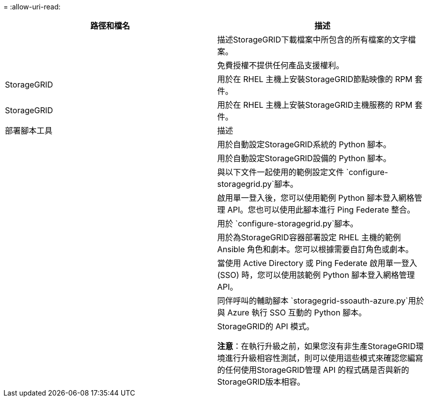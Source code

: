 = 
:allow-uri-read: 


[cols="1a,1a"]
|===
| 路徑和檔名 | 描述 


| ./rpms/自述文件  a| 
描述StorageGRID下載檔案中所包含的所有檔案的文字檔案。



| ./rpms/NLF000000.txt  a| 
免費授權不提供任何產品支援權利。



| StorageGRID  a| 
用於在 RHEL 主機上安裝StorageGRID節點映像的 RPM 套件。



| StorageGRID  a| 
用於在 RHEL 主機上安裝StorageGRID主機服務的 RPM 套件。



| 部署腳本工具 | 描述 


| ./rpms/configure-storagegrid.py  a| 
用於自動設定StorageGRID系統的 Python 腳本。



| ./rpms/configure-sga.py  a| 
用於自動設定StorageGRID設備的 Python 腳本。



| ./rpms/configure-storagegrid.sample.json  a| 
與以下文件一起使用的範例設定文件 `configure-storagegrid.py`腳本。



| ./rpms/storagegrid-ssoauth.py  a| 
啟用單一登入後，您可以使用範例 Python 腳本登入網格管理 API。您也可以使用此腳本進行 Ping Federate 整合。



| ./rpms/configure-storagegrid.blank.json  a| 
用於 `configure-storagegrid.py`腳本。



| ./rpms/extras/ansible  a| 
用於為StorageGRID容器部署設定 RHEL 主機的範例 Ansible 角色和劇本。您可以根據需要自訂角色或劇本。



| ./rpms/storagegrid-ssoauth-azure.py  a| 
當使用 Active Directory 或 Ping Federate 啟用單一登入 (SSO) 時，您可以使用該範例 Python 腳本登入網格管理 API。



| ./rpms/storagegrid-ssoauth-azure.js  a| 
同伴呼叫的輔助腳本 `storagegrid-ssoauth-azure.py`用於與 Azure 執行 SSO 互動的 Python 腳本。



| ./rpms/extras/api-schemas  a| 
StorageGRID的 API 模式。

*注意*：在執行升級之前，如果您沒有非生產StorageGRID環境進行升級相容性測試，則可以使用這些模式來確認您編寫的任何使用StorageGRID管理 API 的程式碼是否與新的StorageGRID版本相容。

|===